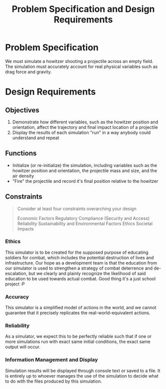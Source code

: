 #+title: Problem Specification and Design Requirements
#+OPTIONS: p:t

* Problem Specification
We must simulate a howitzer shooting a projectile across an empty field. The simulation must accurately account for real physical variables
such as drag force and gravity.

* Design Requirements

** Objectives
1. Demonstrate how different variables, such as the howitzer position and orientation, affect the trajectory and final impact location of a projectile
2. Display the results of each simulation "run" in a way anybody could understand and repeat


** Functions
- Initialize (or re-initialize) the simulation, including variables such as the howitzer position and orientation, the projectile mass and size, and the air density
- "Fire" the projectile and record it's final position relative to the howitzer


** Constraints
#+begin_quote
Consider at least four constraints overarching your design

Economic Factors
Regulatory Compliance (Security and Access)
Reliability
Sustainability and Environmental Factors
Ethics
Societal Impacts
#+end_quote


*** Ethics
This simulator is to be created for the supposed purpose of educating soldiers for combat, which includes the potential destruction of lives and infrastructure. Our hope as a development team is that the education from our simulator is used to strengthen a strategy of combat deterrence and de-escalation, but we clearly and plainly recognize the likelihood of said education to be used towards actual combat. Good thing it's a just school project :P

*** Accuracy
This simulator is a simplified model of actions in the world, and we cannot guarantee that it precisely replicates the real-world-equivalent actions.

*** Reliability
As a simulator, we expect this to be perfectly reliable such that if one or more simulations run with exact same initial conditions, the exact same output will occur.

*** Information Management and Display
Simulation results will be displayed through console text or saved to a file. It is entirely up to whoever manages the use of the simulation to decide what to do with the files produced by this simulation.